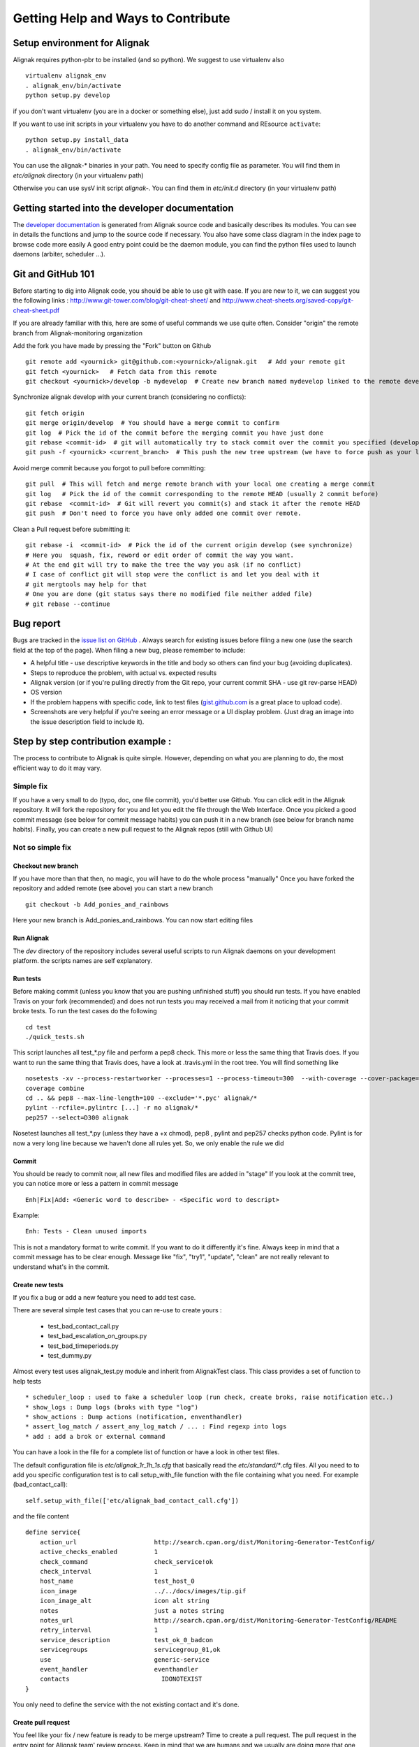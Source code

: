 .. _contributing/how-to-contribute:

===================================
Getting Help and Ways to Contribute
===================================


Setup environment for Alignak
=============================

Alignak requires python-pbr to be installed (and so python). We suggest to use virtualenv also ::

    virtualenv alignak_env
    . alignak_env/bin/activate
    python setup.py develop

if you don't want virtualenv (you are in a docker or something else), just add sudo / install it on you system.

If you want to use init scripts in your virtualenv you have to do another command and REsource ``activate``::

    python setup.py install_data
    . alignak_env/bin/activate


You can use the alignak-* binaries in your path. You need to specify config file as parameter.
You will find them in *etc/alignak* directory (in your virtualenv path)

Otherwise you can use sysV init script `alignak-`.
You can find them in *etc/init.d* directory (in your virtualenv path)



Getting started into the developer documentation
================================================

The `developer documentation`_ is generated from Alignak source code and basically describes its modules.
You can see in details the functions and jump to the source code if necessary. You also have some class diagram in the index page to browse code more easily
A good entry point could be the daemon module, you can find the python files used to launch daemons (arbiter, scheduler ...).



Git and GitHub 101
==================

Before starting to dig into Alignak code, you should be able to use git with ease. If you are new to it, we can suggest you the following links : http://www.git-tower.com/blog/git-cheat-sheet/ and http://www.cheat-sheets.org/saved-copy/git-cheat-sheet.pdf

If you are already familiar with this, here are some of useful commands we use quite often.
Consider "origin" the remote branch from Alignak-monitoring organization

Add the fork you have made by pressing the "Fork" button on Github ::

  git remote add <yournick> git@github.com:<yournick>/alignak.git   # Add your remote git
  git fetch <yournick>   # Fetch data from this remote
  git checkout <yournick>/develop -b mydevelop  # Create new branch named mydevelop linked to the remote develop branch of you fork


Synchronize alignak develop with your current branch (considering no conflicts)::

  git fetch origin
  git merge origin/develop  # You should have a merge commit to confirm
  git log  # Pick the id of the commit before the merging commit you have just done
  git rebase <commit-id>  # git will automatically try to stack commit over the commit you specified (develop HEAD)
  git push -f <yournick> <current_branch>  # This push the new tree upstream (we have to force push as your local and remote have drifted)


Avoid merge commit because you forgot to pull before committing::

  git pull  # This will fetch and merge remote branch with your local one creating a merge commit
  git log   # Pick the id of the commit corresponding to the remote HEAD (usually 2 commit before)
  git rebase  <commit-id>  # Git will revert you commit(s) and stack it after the remote HEAD
  git push  # Don't need to force you have only added one commit over remote.


Clean a Pull request before submitting it::

  git rebase -i  <commit-id>  # Pick the id of the current origin develop (see synchronize)
  # Here you  squash, fix, reword or edit order of commit the way you want.
  # At the end git will try to make the tree the way you ask (if no conflict)
  # I case of conflict git will stop were the conflict is and let you deal with it
  # git mergtools may help for that
  # One you are done (git status says there no modified file neither added file)
  # git rebase --continue



Bug report
==========

Bugs are tracked in the `issue list on GitHub`_ . Always search for existing issues before filing a new one (use the search field at the top of the page).
When filing a new bug, please remember to include:

*	A helpful title - use descriptive keywords in the title and body so others can find your bug (avoiding duplicates).
*	Steps to reproduce the problem, with actual vs. expected results
*	Alignak version (or if you're pulling directly from the Git repo, your current commit SHA - use git rev-parse HEAD)
*	OS version
*	If the problem happens with specific code, link to test files (`gist.github.com`_  is a great place to upload code).
*	Screenshots are very helpful if you're seeing an error message or a UI display problem. (Just drag an image into the issue description field to include it).



Step by step contribution example :
===================================

The process to contribute to Alignak is quite simple. However, depending on what you are planning to do, the most efficient way to do it may vary.

Simple fix
----------
If you have a very small to do (typo, doc, one file commit), you'd better use Github. You can click edit in the Alignak repository.
It will fork the repository for you and let you edit the file through the Web Interface.
Once you picked a good commit message (see below for commit message habits) you can push it in a new branch (see below for branch name habits).
Finally, you can create a new pull request to the Alignak repos (still with Github UI)


Not so simple fix
-----------------

Checkout new branch
~~~~~~~~~~~~~~~~~~~
If you have more than that then, no magic, you will have to do the whole process "manually"
Once you have forked the repository and added remote (see above) you can start a new branch ::

  git checkout -b Add_ponies_and_rainbows

Here your new branch is Add_ponies_and_rainbows. You can now start editing files

Run Alignak
~~~~~~~~~~~
The *dev* directory of the repository includes several useful scripts to run Alignak daemons on your development platform. the scripts names are self explanatory.

Run tests
~~~~~~~~~
Before making commit (unless you know that you are pushing unfinished stuff) you should run tests.
If you have enabled Travis on your fork (recommended) and does not run tests you may received a mail from it noticing that your commit broke tests.
To run the test cases do the following ::

  cd test
  ./quick_tests.sh

This script launches all test_*.py file and perform a pep8 check. This more or less the same thing that Travis does.
If you want to run the same thing that Travis does, have a look at .travis.yml in the root tree.
You will find something like ::

  nosetests -xv --process-restartworker --processes=1 --process-timeout=300  --with-coverage --cover-package=alignak
  coverage combine
  cd .. && pep8 --max-line-length=100 --exclude='*.pyc' alignak/*
  pylint --rcfile=.pylintrc [...] -r no alignak/*
  pep257 --select=D300 alignak

Nosetest launches all test_*.py (unless they have a +x chmod), pep8 , pylint and pep257 checks python code.
Pylint is for now a very long line because we haven't done all rules yet. So, we only enable the rule we did


Commit
~~~~~~
You should be ready to commit now, all new files and modified files are added in "stage"
If you look at the commit tree, you can notice more or less a pattern in commit message ::

  Enh|Fix|Add: <Generic word to describe> - <Specific word to descript>

Example::

  Enh: Tests - Clean unused imports

This is not a mandatory format to write commit. If you want to do it differently it's fine.
Always keep in mind that a commit message has to be clear enough.
Message like "fix", "try1", "update", "clean" are not really relevant to understand what's in the commit.


Create new tests
~~~~~~~~~~~~~~~~
If you fix a bug or add a new feature you need to add test case.

There are several simple test cases that you can re-use to create yours :

    * test_bad_contact_call.py
    * test_bad_escalation_on_groups.py
    * test_bad_timeperiods.py
    * test_dummy.py

Almost every test uses alignak_test.py module and inherit from AlignakTest class. This class provides a set of function to help tests ::

    * scheduler_loop : used to fake a scheduler loop (run check, create broks, raise notification etc..)
    * show_logs : Dump logs (broks with type "log")
    * show_actions : Dump actions (notification, enventhandler)
    * assert_log_match / assert_any_log_match / ... : Find regexp into logs
    * add : add a brok or external command


You can have a look in the file for a complete list of function or have a look in other test files.

The default configuration file is *etc/alignak_1r_1h_1s.cfg* that basically read the *etc/standard/**.cfg files.
All you need to to add you specific configuration test is to call setup_with_file function with the file containing what you need.
For example (bad_contact_call)::

    self.setup_with_file(['etc/alignak_bad_contact_call.cfg'])

and the file content ::

    define service{
        action_url                     http://search.cpan.org/dist/Monitoring-Generator-TestConfig/
        active_checks_enabled          1
        check_command                  check_service!ok
        check_interval                 1
        host_name                      test_host_0
        icon_image                     ../../docs/images/tip.gif
        icon_image_alt                 icon alt string
        notes                          just a notes string
        notes_url                      http://search.cpan.org/dist/Monitoring-Generator-TestConfig/README
        retry_interval                 1
        service_description            test_ok_0_badcon
        servicegroups                  servicegroup_01,ok
        use                            generic-service
        event_handler                  eventhandler
        contacts			 IDONOTEXIST
    }

You only need to define the service with the not existing contact and it's done.


Create pull request
~~~~~~~~~~~~~~~~~~~
You feel like your fix / new feature is ready to be merge upstream? Time to create a pull request.
The pull request in the entry point for Alignak team' review process.
Keep in mind that we are humans and we usually are doing more that one thing at a time. So the clearer the pull request is the quicker it will be merged
Here are some hints to help reviewers ::

    * Explain the issue you encountered, and how you fixed it (short description)
    * Add test cases in a separate commit
    * Link any Github issue it is related to (if you fix an issue for example)
    * Mention any limitations of your imlpementation
    * Mention any removal of supported feature


If you run the test previously you should see that Travis managed to build successfully. If not you will get an email.
Travis should passed in order to merge the pull request. Reviewers may not look at your pull request if build is broken.

.. tip:: You don't need such details for a typo / doc fix.



Release TODO list :
===================
Here are few thing to check when doing a release

* Commit Changelog

* Merge and tag
  ::

    VERSION="X.Y"
    git checkout master && git merge develop && git tag $VERSION
    git push

* Update packaging

* Upload package

* Send mail on user lists

* Send news on social networks (Twitter, website etc)

.. _developer documentation: https://alignak.readthedocs.org/
.. _issue list on GitHub: https://github.com/Alignak-monitoring/alignak/issues/
.. _gist.github.com: https://gist.github.com/


